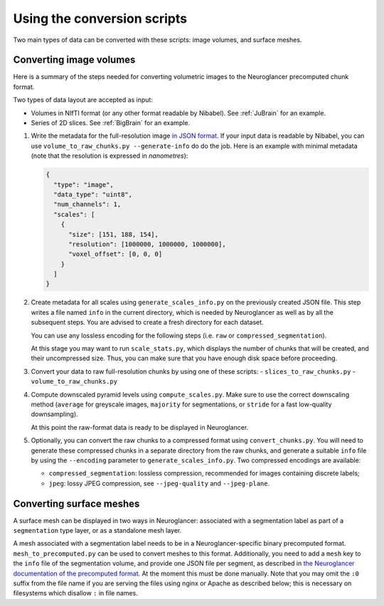 Using the conversion scripts
============================

Two main types of data can be converted with these scripts: image volumes, and
surface meshes.

Converting image volumes
------------------------

Here is a summary of the steps needed for converting volumetric images to the
Neuroglancer precomputed chunk format.

Two types of data layout are accepted as input:

- Volumes in NIfTI format (or any other format readable by Nibabel). See
  :ref:`JuBrain` for an example.

- Series of 2D slices. See :ref:`BigBrain` for an example.


1. Write the metadata for the full-resolution image `in JSON format
   <https://github.com/google/neuroglancer/blob/master/src/neuroglancer/datasource/precomputed/README.md>`_.
   If your input data is readable by Nibabel, you can use
   ``volume_to_raw_chunks.py --generate-info`` do do the job. Here is an example
   with minimal metadata (note that the resolution is expressed in
   *nanometres*):

   .. code-block:: json

     {
       "type": "image",
       "data_type": "uint8",
       "num_channels": 1,
       "scales": [
         {
           "size": [151, 188, 154],
           "resolution": [1000000, 1000000, 1000000],
           "voxel_offset": [0, 0, 0]
         }
       ]
     }

2. Create metadata for all scales using ``generate_scales_info.py`` on the
   previously created JSON file. This step writes a file named ``info`` in the
   current directory, which is needed by Neuroglancer as well as by all the
   subsequent steps. You are advised to create a fresh directory for each
   dataset.

   You can use any lossless encoding for the following steps (i.e. ``raw`` or
   ``compressed_segmentation``).

   At this stage you may want to run ``scale_stats.py``, which displays the
   number of chunks that will be created, and their uncompressed size. Thus,
   you can make sure that you have enough disk space before proceeding.

3. Convert your data to raw full-resolution chunks by using one of these
   scripts:
   - ``slices_to_raw_chunks.py``
   - ``volume_to_raw_chunks.py``

4. Compute downscaled pyramid levels using ``compute_scales.py``. Make sure to
   use the correct downscaling method (``average`` for greyscale images,
   ``majority`` for segmentations, or ``stride`` for a fast low-quality
   downsampling).

   At this point the raw-format data is ready to be displayed in Neuroglancer.

5. Optionally, you can convert the raw chunks to a compressed format using
   ``convert_chunks.py``. You will need to generate these compressed chunks in
   a separate directory from the raw chunks, and generate a suitable ``info``
   file by using the ``--encoding`` parameter to ``generate_scales_info.py``.
   Two compressed encodings are available:

   - ``compressed_segmentation``: lossless compression, recommended for images
     containing discrete labels;

   - ``jpeg``: lossy JPEG compression, see ``--jpeg-quality`` and ``--jpeg-plane``.


Converting surface meshes
-------------------------

A surface mesh can be displayed in two ways in Neuroglancer: associated with a
segmentation label as part of a ``segmentation`` type layer, or as a standalone
mesh layer.

A mesh associated with a segmentation label needs to be in a
Neuroglancer-specific binary precomputed format. ``mesh_to_precomputed.py`` can
be used to convert meshes to this format. Additionally, you need to add a
``mesh`` key to the ``info`` file of the segmentation volume, and provide one
JSON file per segment, as described in `the Neuroglancer documentation of the
precomputed format
<https://github.com/google/neuroglancer/blob/master/src/neuroglancer/datasource/precomputed/README.md>`_.
At the moment this must be done manually. Note that you may omit the ``:0``
suffix from the file name if you are serving the files using nginx or Apache as
described below; this is necessary on filesystems which disallow ``:`` in file
names.
